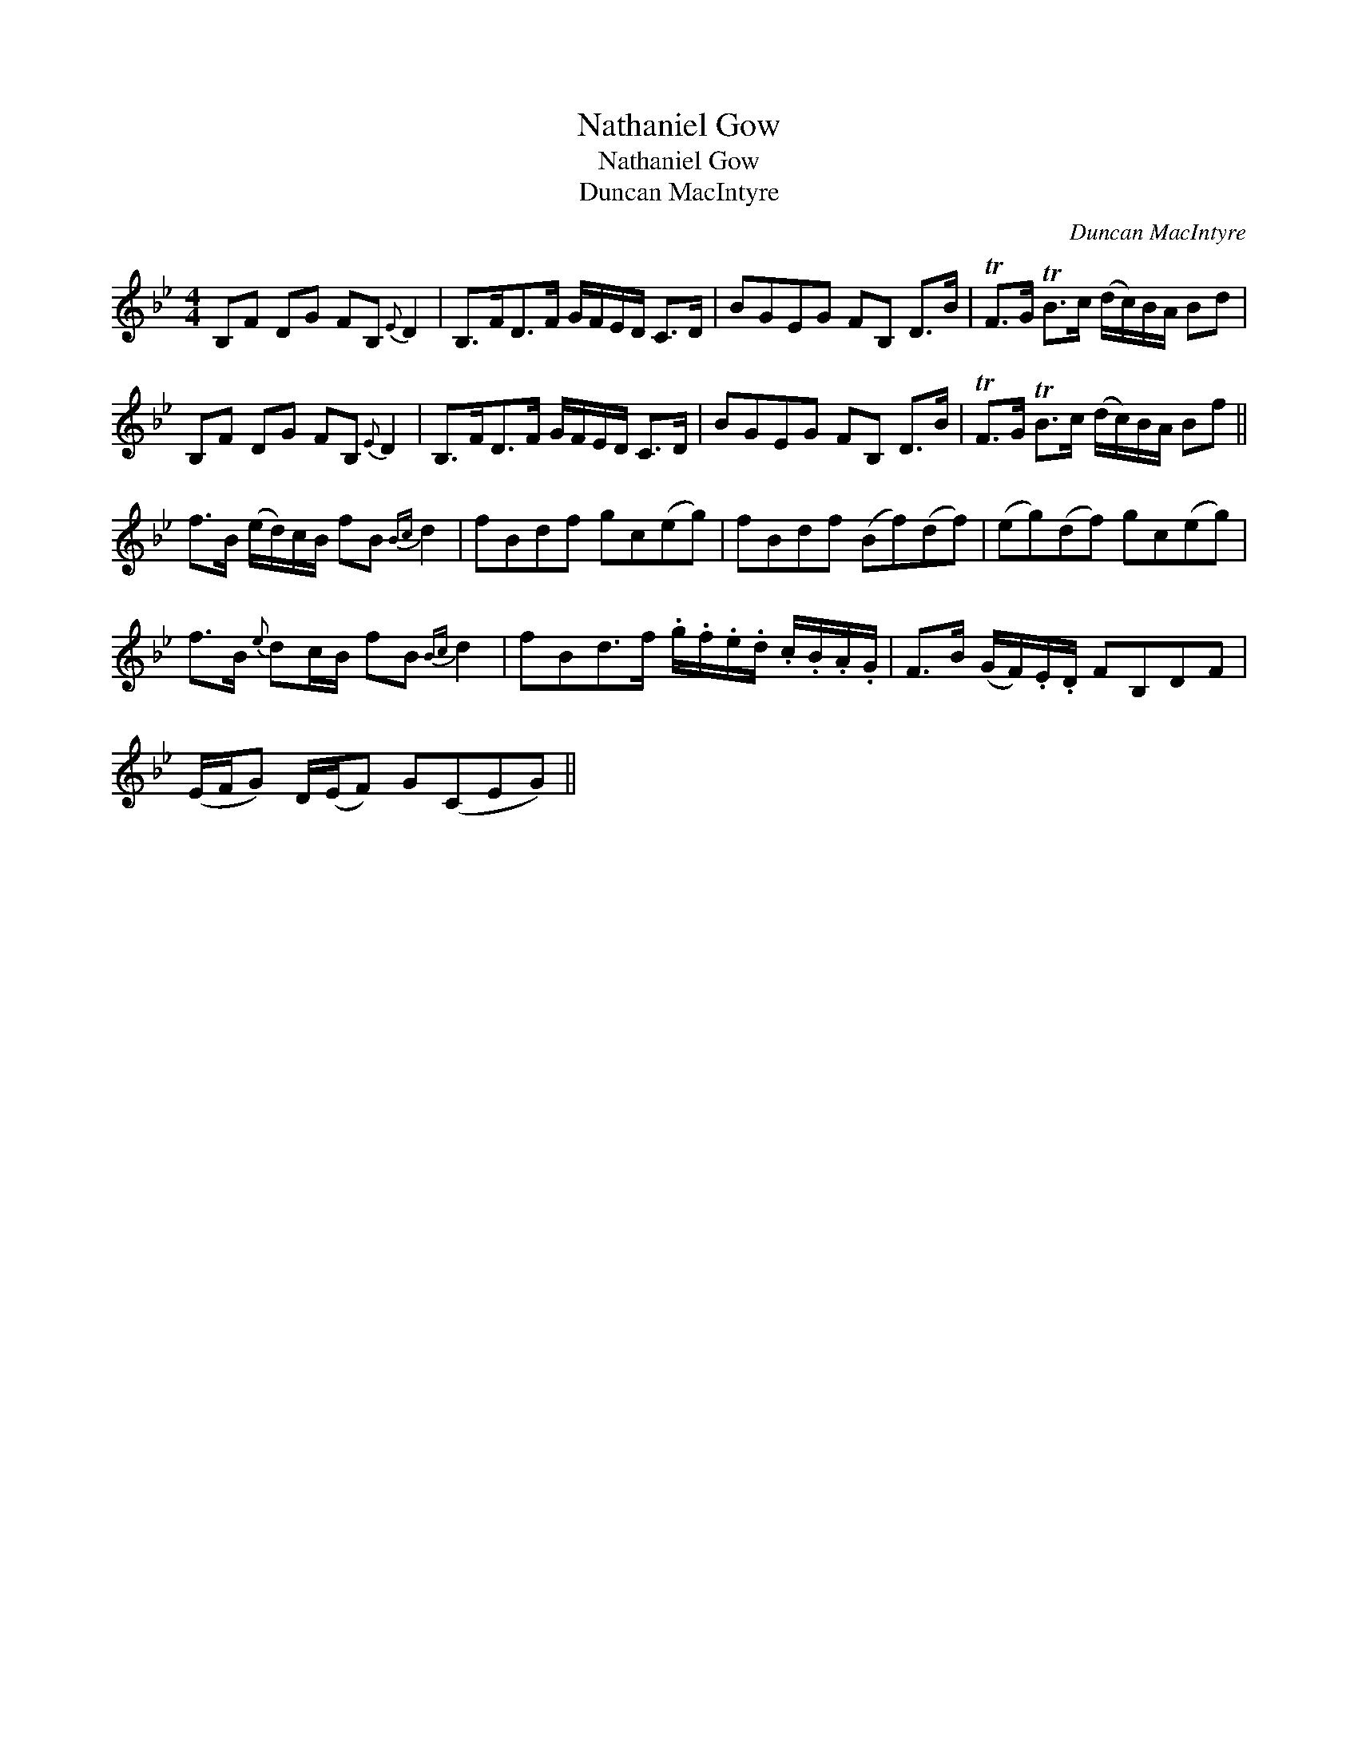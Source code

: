 X:1
T:Nathaniel Gow
T:Nathaniel Gow
T:Duncan MacIntyre
C:Duncan MacIntyre
L:1/8
M:4/4
K:Bb
V:1 treble 
V:1
 B,F DG FB,{E} D2 | B,>FD>F G/F/E/D/ C>D | BGEG FB, D>B | TF>G TB>c (d/c/)B/A/ Bd | %4
 B,F DG FB,{E} D2 | B,>FD>F G/F/E/D/ C>D | BGEG FB, D>B | TF>G TB>c (d/c/)B/A/ Bf || %8
 f>B (e/d/)c/B/ fB{Bc} d2 | fBdf gc(eg) | fBdf (Bf)(df) | (eg)(df) gc(eg) | %12
 f>B{e} dc/B/ fB{Bc} d2 | fBd>f .g/.f/.e/.d/ .c/.B/.A/.G/ | F>B (G/F/).E/.D/ FB,DF | %15
 (E/F/G) D/(E/F) G(CEG) || %16


